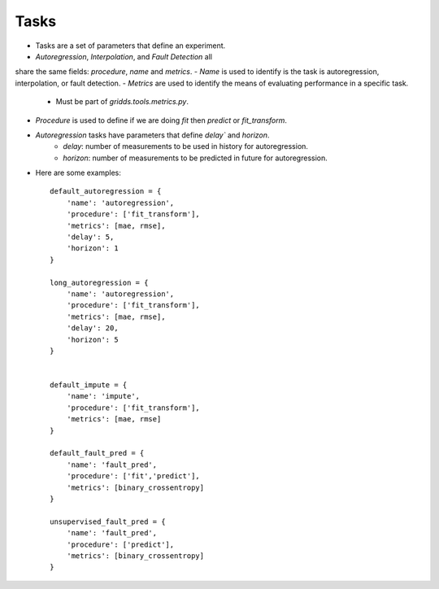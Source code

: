 Tasks
==================================

- Tasks are a set of parameters that define an experiment.
- `Autoregression`, `Interpolation`, and    `Fault Detection` all
share the same fields: `procedure`, `name` and `metrics`.
- `Name` is used to identify is the task is autoregression, interpolation, or fault detection.
- `Metrics` are used to identify the means of evaluating performance in a specific task.
    - Must be part of `gridds.tools.metrics.py`.
- `Procedure` is used to define if we are doing `fit` then `predict` or  `fit_transform`.
- `Autoregression` tasks have parameters that define `delay`` and `horizon`.
    - `delay`: number of measurements to be used in history for autoregression.
    - `horizon`: number of measurements to be predicted in future for autoregression.
- Here are some examples::

    default_autoregression = {
        'name': 'autoregression',
        'procedure': ['fit_transform'],
        'metrics': [mae, rmse],
        'delay': 5, 
        'horizon': 1 
    }    

    long_autoregression = {
        'name': 'autoregression',
        'procedure': ['fit_transform'],
        'metrics': [mae, rmse],
        'delay': 20,
        'horizon': 5
    }    


    default_impute = {
        'name': 'impute',
        'procedure': ['fit_transform'],
        'metrics': [mae, rmse]
    }    

    default_fault_pred = {
        'name': 'fault_pred',
        'procedure': ['fit','predict'],
        'metrics': [binary_crossentropy]
    }    

    unsupervised_fault_pred = {
        'name': 'fault_pred',
        'procedure': ['predict'],
        'metrics': [binary_crossentropy]
    }   
